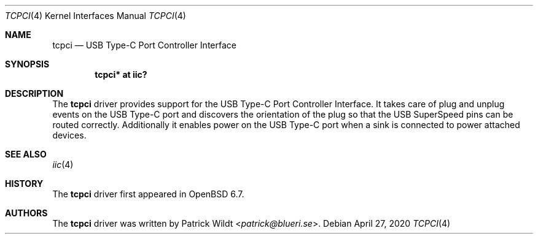 .\"	$OpenBSD: tcpci.4,v 1.1 2020/04/27 21:36:07 patrick Exp $
.\"
.\" Copyright (c) 2020 Patrick Wildt <patrick@blueri.se>
.\"
.\" Permission to use, copy, modify, and distribute this software for any
.\" purpose with or without fee is hereby granted, provided that the above
.\" copyright notice and this permission notice appear in all copies.
.\"
.\" THE SOFTWARE IS PROVIDED "AS IS" AND THE AUTHOR DISCLAIMS ALL WARRANTIES
.\" WITH REGARD TO THIS SOFTWARE INCLUDING ALL IMPLIED WARRANTIES OF
.\" MERCHANTABILITY AND FITNESS. IN NO EVENT SHALL THE AUTHOR BE LIABLE FOR
.\" ANY SPECIAL, DIRECT, INDIRECT, OR CONSEQUENTIAL DAMAGES OR ANY DAMAGES
.\" WHATSOEVER RESULTING FROM LOSS OF USE, DATA OR PROFITS, WHETHER IN AN
.\" ACTION OF CONTRACT, NEGLIGENCE OR OTHER TORTIOUS ACTION, ARISING OUT OF
.\" OR IN CONNECTION WITH THE USE OR PERFORMANCE OF THIS SOFTWARE.
.\"
.Dd $Mdocdate: April 27 2020 $
.Dt TCPCI 4
.Os
.Sh NAME
.Nm tcpci
.Nd USB Type-C Port Controller Interface
.Sh SYNOPSIS
.Cd "tcpci* at iic?"
.Sh DESCRIPTION
The
.Nm
driver provides support for the USB Type-C Port Controller Interface.
It takes care of plug and unplug events on the USB Type-C port and discovers
the orientation of the plug so that the USB SuperSpeed pins can be routed
correctly.
Additionally it enables power on the USB Type-C port when a sink
is connected to power attached devices.
.Sh SEE ALSO
.Xr iic 4
.Sh HISTORY
The
.Nm
driver first appeared in
.Ox 6.7 .
.Sh AUTHORS
.An -nosplit
The
.Nm
driver was written by
.An Patrick Wildt Aq Mt patrick@blueri.se .
